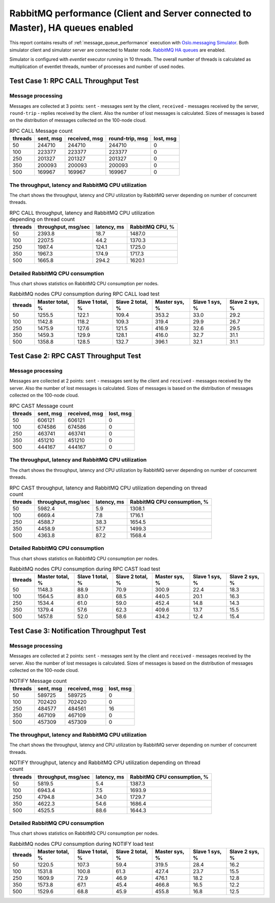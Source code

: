 RabbitMQ performance (Client and Server connected to Master), HA queues enabled
-------------------------------------------------------------------------------

This report contains results of :ref:`message_queue_performance` execution
with `Oslo.messaging Simulator`_. Both simulator client and simulator server
are connected to Master node. `RabbitMQ HA queues`_ are enabled.

.. image:: topology_cmsm_ha.*

Simulator is configured with `eventlet` executor running in 10 threads.
The overall number of threads is calculated as multiplication of eventlet
threads, number of processes and number of used nodes.


Test Case 1: RPC CALL Throughput Test
^^^^^^^^^^^^^^^^^^^^^^^^^^^^^^^^^^^^^

Message processing
~~~~~~~~~~~~~~~~~~

Messages are collected at 3 points: ``sent`` - messages sent by the client,
``received`` - messages received by the server, ``round-trip`` - replies
received by the client. Also the number of lost messages is calculated.
Sizes of messages is based on the distribution of messages collected on
the 100-node cloud.

.. image:: rpc_call_message_count.*


.. list-table:: RPC CALL Message count
   :header-rows: 1

   *
     - threads
     - sent, msg
     - received, msg
     - round-trip, msg
     - lost, msg
   *
     - 50
     - 244710
     - 244710
     - 244710
     - 0
   *
     - 100
     - 223377
     - 223377
     - 223377
     - 0
   *
     - 250
     - 201327
     - 201327
     - 201327
     - 0
   *
     - 350
     - 200093
     - 200093
     - 200093
     - 0
   *
     - 500
     - 169967
     - 169967
     - 169967
     - 0



The throughput, latency and RabbitMQ CPU utilization
~~~~~~~~~~~~~~~~~~~~~~~~~~~~~~~~~~~~~~~~~~~~~~~~~~~~

The chart shows the throughput, latency and CPU utilization by RabbitMQ server
depending on number of concurrent threads.

.. image:: rpc_call_throughput_latency_and_rabbitmq_cpu_utilization_depending_on_thread_count.*


.. list-table:: RPC CALL throughput, latency and RabbitMQ CPU utilization depending on thread count
   :header-rows: 1

   *
     - threads
     - throughput, msg/sec
     - latency, ms
     - RabbitMQ CPU, %
   *
     - 50
     - 2393.8
     - 18.7
     - 1487.0
   *
     - 100
     - 2207.5
     - 44.2
     - 1370.3
   *
     - 250
     - 1987.4
     - 124.1
     - 1725.0
   *
     - 350
     - 1967.3
     - 174.9
     - 1717.3
   *
     - 500
     - 1665.8
     - 294.2
     - 1620.1



Detailed RabbitMQ CPU consumption
~~~~~~~~~~~~~~~~~~~~~~~~~~~~~~~~~

Thus chart shows statistics on RabbitMQ CPU consumption per nodes.

.. image:: rabbitmq_nodes_cpu_consumption_during_rpc_call_load_test.*


.. list-table:: RabbitMQ nodes CPU consumption during RPC CALL load test
   :header-rows: 1

   *
     - threads
     - Master total, %
     - Slave 1 total, %
     - Slave 2 total, %
     - Master sys, %
     - Slave 1 sys, %
     - Slave 2 sys, %
   *
     - 50
     - 1255.5
     - 122.1
     - 109.4
     - 353.2
     - 33.0
     - 29.2
   *
     - 100
     - 1142.8
     - 118.2
     - 109.3
     - 319.4
     - 29.9
     - 26.7
   *
     - 250
     - 1475.9
     - 127.6
     - 121.5
     - 416.9
     - 32.6
     - 29.5
   *
     - 350
     - 1459.3
     - 129.9
     - 128.1
     - 416.0
     - 32.7
     - 31.1
   *
     - 500
     - 1358.8
     - 128.5
     - 132.7
     - 396.1
     - 32.1
     - 31.1



Test Case 2: RPC CAST Throughput Test
^^^^^^^^^^^^^^^^^^^^^^^^^^^^^^^^^^^^^

Message processing
~~~~~~~~~~~~~~~~~~

Messages are collected at 2 points: ``sent`` - messages sent by the client
and ``received`` - messages received by the server. Also the number of lost
messages is calculated. Sizes of messages is based on the distribution of
messages collected on the 100-node cloud.

.. image:: rpc_cast_message_count.*


.. list-table:: RPC CAST Message count
   :header-rows: 1

   *
     - threads
     - sent, msg
     - received, msg
     - lost, msg
   *
     - 50
     - 606121
     - 606121
     - 0
   *
     - 100
     - 674586
     - 674586
     - 0
   *
     - 250
     - 463741
     - 463741
     - 0
   *
     - 350
     - 451210
     - 451210
     - 0
   *
     - 500
     - 444167
     - 444167
     - 0



The throughput, latency and RabbitMQ CPU utilization
~~~~~~~~~~~~~~~~~~~~~~~~~~~~~~~~~~~~~~~~~~~~~~~~~~~~

The chart shows the throughput, latency and CPU utilization by RabbitMQ server
depending on number of concurrent threads.

.. image:: rpc_cast_throughput_latency_and_rabbitmq_cpu_utilization_depending_on_thread_count.*


.. list-table:: RPC CAST throughput, latency and RabbitMQ CPU utilization depending on thread count
   :header-rows: 1

   *
     - threads
     - throughput, msg/sec
     - latency, ms
     - RabbitMQ CPU consumption, %
   *
     - 50
     - 5982.4
     - 5.9
     - 1308.1
   *
     - 100
     - 6669.4
     - 7.8
     - 1716.1
   *
     - 250
     - 4588.7
     - 38.3
     - 1654.5
   *
     - 350
     - 4458.9
     - 57.7
     - 1499.3
   *
     - 500
     - 4363.8
     - 87.2
     - 1568.4


Detailed RabbitMQ CPU consumption
~~~~~~~~~~~~~~~~~~~~~~~~~~~~~~~~~

Thus chart shows statistics on RabbitMQ CPU consumption per nodes.

.. image:: rabbitmq_nodes_cpu_consumption_during_rpc_cast_load_test.*


.. list-table:: RabbitMQ nodes CPU consumption during RPC CAST load test
   :header-rows: 1

   *
     - threads
     - Master total, %
     - Slave 1 total, %
     - Slave 2 total, %
     - Master sys, %
     - Slave 1 sys, %
     - Slave 2 sys, %
   *
     - 50
     - 1148.3
     - 88.9
     - 70.9
     - 300.9
     - 22.4
     - 18.3
   *
     - 100
     - 1564.5
     - 83.0
     - 68.5
     - 440.5
     - 20.1
     - 16.3
   *
     - 250
     - 1534.4
     - 61.0
     - 59.0
     - 452.4
     - 14.8
     - 14.3
   *
     - 350
     - 1379.4
     - 57.6
     - 62.3
     - 409.6
     - 13.7
     - 15.5
   *
     - 500
     - 1457.8
     - 52.0
     - 58.6
     - 434.2
     - 12.4
     - 15.4


Test Case 3: Notification Throughput Test
^^^^^^^^^^^^^^^^^^^^^^^^^^^^^^^^^^^^^^^^^

Message processing
~~~~~~~~~~~~~~~~~~

Messages are collected at 2 points: ``sent`` - messages sent by the client
and ``received`` - messages received by the server. Also the number of lost
messages is calculated. Sizes of messages is based on the distribution of
messages collected on the 100-node cloud.

.. image:: notify_message_count.*


.. list-table:: NOTIFY Message count
   :header-rows: 1

   *
     - threads
     - sent, msg
     - received, msg
     - lost, msg
   *
     - 50
     - 589725
     - 589725
     - 0
   *
     - 100
     - 702420
     - 702420
     - 0
   *
     - 250
     - 484577
     - 484561
     - 16
   *
     - 350
     - 467109
     - 467109
     - 0
   *
     - 500
     - 457309
     - 457309
     - 0



The throughput, latency and RabbitMQ CPU utilization
~~~~~~~~~~~~~~~~~~~~~~~~~~~~~~~~~~~~~~~~~~~~~~~~~~~~

The chart shows the throughput, latency and CPU utilization by RabbitMQ server
depending on number of concurrent threads.

.. image:: notify_throughput_latency_and_rabbitmq_cpu_utilization_depending_on_thread_count.*


.. list-table:: NOTIFY throughput, latency and RabbitMQ CPU utilization depending on thread count
   :header-rows: 1

   *
     - threads
     - throughput, msg/sec
     - latency, ms
     - RabbitMQ CPU consumption, %
   *
     - 50
     - 5819.5
     - 5.4
     - 1387.3
   *
     - 100
     - 6943.4
     - 7.5
     - 1693.9
   *
     - 250
     - 4794.8
     - 34.0
     - 1729.7
   *
     - 350
     - 4622.3
     - 54.6
     - 1686.4
   *
     - 500
     - 4525.5
     - 88.6
     - 1644.3


Detailed RabbitMQ CPU consumption
~~~~~~~~~~~~~~~~~~~~~~~~~~~~~~~~~

Thus chart shows statistics on RabbitMQ CPU consumption per nodes.

.. image:: rabbitmq_nodes_cpu_consumption_during_notify_load_test.*


.. list-table:: RabbitMQ nodes CPU consumption during NOTIFY load test
   :header-rows: 1

   *
     - threads
     - Master total, %
     - Slave 1 total, %
     - Slave 2 total, %
     - Master sys, %
     - Slave 1 sys, %
     - Slave 2 sys, %
   *
     - 50
     - 1220.5
     - 107.3
     - 59.4
     - 319.5
     - 28.4
     - 16.2
   *
     - 100
     - 1531.8
     - 100.8
     - 61.3
     - 427.4
     - 23.7
     - 15.5
   *
     - 250
     - 1609.9
     - 72.9
     - 46.9
     - 476.1
     - 18.2
     - 12.8
   *
     - 350
     - 1573.8
     - 67.1
     - 45.4
     - 466.8
     - 16.5
     - 12.2
   *
     - 500
     - 1529.6
     - 68.8
     - 45.9
     - 455.8
     - 16.8
     - 12.5



.. references:

.. _message_queue_performance: http://docs.openstack.org/developer/performance-docs/test_plans/mq/plan.html
.. _Oslo.messaging Simulator: https://github.com/openstack/oslo.messaging/blob/master/tools/simulator.py
.. _RabbitMQ HA queues: https://www.rabbitmq.com/ha.html